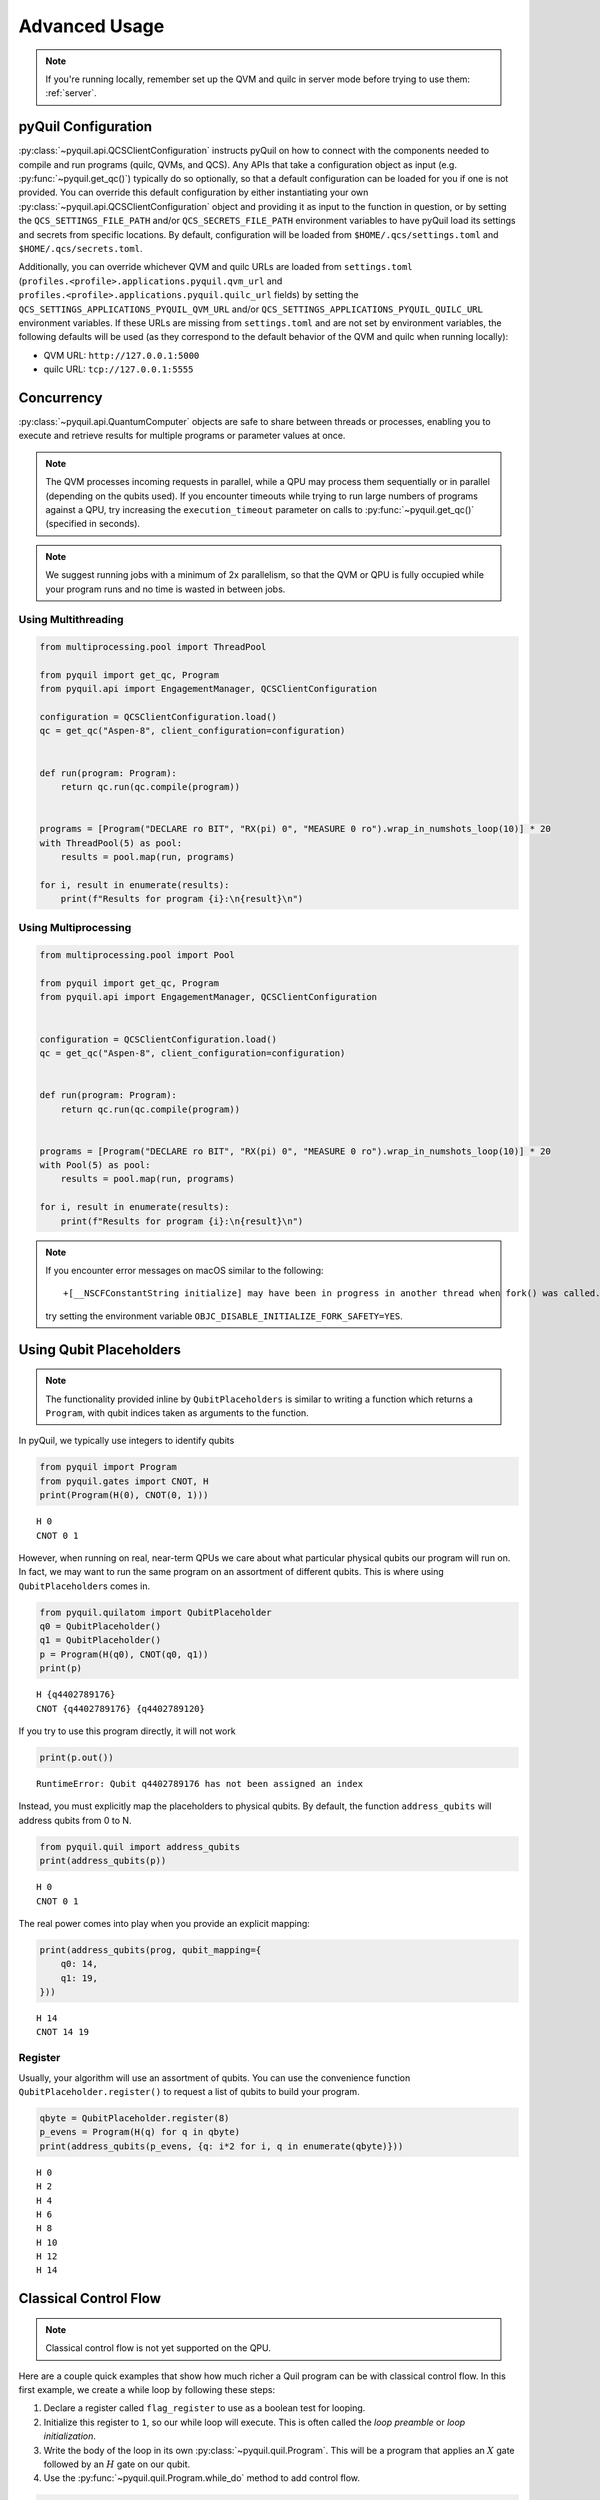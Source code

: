 .. _advanced_usage:

Advanced Usage
==============

.. note::

    If you're running locally, remember set up the QVM and quilc in server mode before trying to use
    them: :ref:`server`.

.. _pyquil_configuration:

pyQuil Configuration
~~~~~~~~~~~~~~~~~~~~

:py:class:`~pyquil.api.QCSClientConfiguration` instructs pyQuil on how to connect with the
components needed to compile and run programs (quilc, QVMs, and QCS). Any APIs that take a configuration object
as input (e.g. :py:func:`~pyquil.get_qc()`) typically do so optionally, so that a default configuration can be loaded
for you if one is not provided. You can override this default configuration by either instantiating your own
:py:class:`~pyquil.api.QCSClientConfiguration` object and providing it as input to the function in question,
or by setting the ``QCS_SETTINGS_FILE_PATH`` and/or ``QCS_SECRETS_FILE_PATH`` environment variables to have
pyQuil load its settings and secrets from specific locations. By default, configuration will be loaded from
``$HOME/.qcs/settings.toml`` and ``$HOME/.qcs/secrets.toml``.

Additionally, you can override whichever QVM and quilc URLs are loaded from ``settings.toml``
(``profiles.<profile>.applications.pyquil.qvm_url`` and ``profiles.<profile>.applications.pyquil.quilc_url`` fields)
by setting the ``QCS_SETTINGS_APPLICATIONS_PYQUIL_QVM_URL`` and/or ``QCS_SETTINGS_APPLICATIONS_PYQUIL_QUILC_URL``
environment variables. If these URLs are missing from ``settings.toml`` and are not set by environment variables,
the following defaults will be used (as they correspond to the default behavior of the QVM and quilc when running
locally):

- QVM URL: ``http://127.0.0.1:5000``
- quilc URL: ``tcp://127.0.0.1:5555``

Concurrency
~~~~~~~~~~~

:py:class:`~pyquil.api.QuantumComputer` objects are safe to share between threads or processes,
enabling you to execute and retrieve results for multiple programs or parameter values at once.

.. note::
    The QVM processes incoming requests in parallel, while a QPU may process them sequentially or in parallel
    (depending on the qubits used). If you encounter timeouts while trying to run large numbers of programs against a
    QPU, try increasing the ``execution_timeout`` parameter on calls  to :py:func:`~pyquil.get_qc()` (specified in
    seconds).

.. note::
    We suggest running jobs with a minimum of 2x parallelism, so that the QVM or QPU
    is fully occupied while your program runs and no time is wasted in between jobs.

Using Multithreading
--------------------

.. code:: python

    from multiprocessing.pool import ThreadPool

    from pyquil import get_qc, Program
    from pyquil.api import EngagementManager, QCSClientConfiguration

    configuration = QCSClientConfiguration.load()
    qc = get_qc("Aspen-8", client_configuration=configuration)


    def run(program: Program):
        return qc.run(qc.compile(program))


    programs = [Program("DECLARE ro BIT", "RX(pi) 0", "MEASURE 0 ro").wrap_in_numshots_loop(10)] * 20
    with ThreadPool(5) as pool:
        results = pool.map(run, programs)

    for i, result in enumerate(results):
        print(f"Results for program {i}:\n{result}\n")


Using Multiprocessing
---------------------

.. code:: python

    from multiprocessing.pool import Pool

    from pyquil import get_qc, Program
    from pyquil.api import EngagementManager, QCSClientConfiguration


    configuration = QCSClientConfiguration.load()
    qc = get_qc("Aspen-8", client_configuration=configuration)


    def run(program: Program):
        return qc.run(qc.compile(program))


    programs = [Program("DECLARE ro BIT", "RX(pi) 0", "MEASURE 0 ro").wrap_in_numshots_loop(10)] * 20
    with Pool(5) as pool:
        results = pool.map(run, programs)

    for i, result in enumerate(results):
        print(f"Results for program {i}:\n{result}\n")

.. note::
    If you encounter error messages on macOS similar to the following:

    .. parsed-literal::
        +[__NSCFConstantString initialize] may have been in progress in another thread when fork() was called.

    try setting the environment variable ``OBJC_DISABLE_INITIALIZE_FORK_SAFETY=YES``.


Using Qubit Placeholders
~~~~~~~~~~~~~~~~~~~~~~~~

.. note::
    The functionality provided inline by ``QubitPlaceholders`` is similar to writing a function which returns a
    ``Program``, with qubit indices taken as arguments to the function.

In pyQuil, we typically use integers to identify qubits

.. code:: python

    from pyquil import Program
    from pyquil.gates import CNOT, H
    print(Program(H(0), CNOT(0, 1)))

.. parsed-literal::

    H 0
    CNOT 0 1

However, when running on real, near-term QPUs we care about what
particular physical qubits our program will run on. In fact, we may want
to run the same program on an assortment of different qubits. This is
where using ``QubitPlaceholder``\ s comes in.

.. code:: python

    from pyquil.quilatom import QubitPlaceholder
    q0 = QubitPlaceholder()
    q1 = QubitPlaceholder()
    p = Program(H(q0), CNOT(q0, q1))
    print(p)

.. parsed-literal::

    H {q4402789176}
    CNOT {q4402789176} {q4402789120}

If you try to use this program directly, it will not work

.. code:: python

    print(p.out())

::

    RuntimeError: Qubit q4402789176 has not been assigned an index


Instead, you must explicitly map the placeholders to physical qubits. By
default, the function ``address_qubits`` will address qubits from 0 to
N.

.. code:: python

    from pyquil.quil import address_qubits
    print(address_qubits(p))

.. parsed-literal::

    H 0
    CNOT 0 1

The real power comes into play when you provide an explicit mapping:

.. code:: python

    print(address_qubits(prog, qubit_mapping={
        q0: 14,
        q1: 19,
    }))

.. parsed-literal::

    H 14
    CNOT 14 19


Register
--------

Usually, your algorithm will use an assortment of qubits. You can use
the convenience function ``QubitPlaceholder.register()`` to request a
list of qubits to build your program.

.. code:: python

    qbyte = QubitPlaceholder.register(8)
    p_evens = Program(H(q) for q in qbyte)
    print(address_qubits(p_evens, {q: i*2 for i, q in enumerate(qbyte)}))


.. parsed-literal::

    H 0
    H 2
    H 4
    H 6
    H 8
    H 10
    H 12
    H 14

Classical Control Flow
~~~~~~~~~~~~~~~~~~~~~~

.. note::

    Classical control flow is not yet supported on the QPU.


Here are a couple quick examples that show how much richer a Quil program
can be with classical control flow. In this first example, we create a while
loop by following these steps:

1. Declare a register called ``flag_register`` to use as a boolean test for looping.

2. Initialize this register to ``1``, so our while loop will execute. This is often called the
   *loop preamble* or *loop initialization*.

3. Write the body of the loop in its own :py:class:`~pyquil.quil.Program`. This will be a
   program that applies an :math:`X` gate followed by an :math:`H` gate on our
   qubit.

4. Use the :py:func:`~pyquil.quil.Program.while_do` method to add control flow.

.. code:: python

    from pyquil import Program
    from pyquil.gates import *

    # Initialize the Program and declare a 1 bit memory space for our boolean flag
    outer_loop = Program()
    flag_register = outer_loop.declare('flag_register', 'BIT')

    # Set the initial flag value to 1
    outer_loop += MOVE(flag_register, 1)

    # Define the body of the loop with a new Program
    inner_loop = Program()
    inner_loop += Program(X(0), H(0))
    inner_loop += MEASURE(0, flag_register)

    # Run inner_loop in a loop until flag_register is 0
    outer_loop.while_do(flag_register, inner_loop)

    print(outer_loop)

.. parsed-literal::

    DECLARE flag_register BIT[1]
    MOVE flag_register 1
    LABEL @START1
    JUMP-UNLESS @END2 flag_register
    X 0
    H 0
    MEASURE 0 flag_register
    JUMP @START1
    LABEL @END2

Notice that the ``outer_loop`` program applied a Quil instruction directly to a
classical register.  There are several classical commands that can be used in this fashion:

- ``NOT`` which flips a classical bit
- ``AND`` which operates on two classical bits
- ``IOR`` which operates on two classical bits
- ``MOVE`` which moves the value of a classical bit at one classical address into another
- ``EXCHANGE`` which swaps the value of two classical bits

In this next example, we show how to do conditional branching in the
form of the traditional ``if`` construct as in many programming
languages. Much like the last example, we construct programs for each
branch of the ``if``, and put it all together by using the :py:func:`~pyquil.quil.Program.if_then`
method.

.. code:: python

    # Declare our memory spaces
    branching_prog = Program()
    test_register = branching_prog.declare('test_register', 'BIT')
    ro = branching_prog.declare('ro', 'BIT')

    # Construct each branch of our if-statement. We can have empty branches
    # simply by having empty programs.
    then_branch = Program(X(0))
    else_branch = Program()

    # Construct our program so that the result in test_register is equally likely to be a 0 or 1
    branching_prog += H(1)
    branching_prog += MEASURE(1, test_register)

    # Add the conditional branching
    branching_prog.if_then(test_register, then_branch, else_branch)

    # Measure qubit 0 into our readout register
    branching_prog += MEASURE(0, ro)

    print(branching_prog)

.. parsed-literal::

    DECLARE test_register BIT[1]
    DECLARE ro BIT[1]
    H 1
    MEASURE 1 test_register
    JUMP-WHEN @THEN1 test_register
    JUMP @END2
    LABEL @THEN1
    X 0
    LABEL @END2
    MEASURE 0 ro

We can run this program a few times to see what we get in the readout register ``ro``.

.. code:: python

    from pyquil import get_qc

    qc = get_qc("2q-qvm")
    branching_prog.wrap_in_numshots_loop(10)
    qc.run(branching_prog)

.. parsed-literal::

    [[1], [1], [1], [0], [1], [0], [0], [1], [1], [0]]


Pauli Operator Algebra
~~~~~~~~~~~~~~~~~~~~~~

Many algorithms require manipulating sums of Pauli combinations, such as
:math:`\sigma = \frac{1}{2}I - \frac{3}{4}X_0Y_1Z_3 + (5-2i)Z_1X_2,` where
:math:`G_n` indicates the gate :math:`G` acting on qubit :math:`n`. We
can represent such sums by constructing ``PauliTerm`` and ``PauliSum``.
The above sum can be constructed as follows:

.. code:: python

    from pyquil.paulis import ID, sX, sY, sZ

    # Pauli term takes an operator "X", "Y", "Z", or "I"; a qubit to act on, and
    # an optional coefficient.
    a = 0.5 * ID()
    b = -0.75 * sX(0) * sY(1) * sZ(3)
    c = (5-2j) * sZ(1) * sX(2)

    # Construct a sum of Pauli terms.
    sigma = a + b + c
    print(f"sigma = {sigma}")

.. parsed-literal::

    sigma = (0.5+0j)*I + (-0.75+0j)*X0*Y1*Z3 + (5-2j)*Z1*X2

Right now, the primary thing one can do with Pauli terms and sums is to construct the
exponential of the Pauli term, i.e., :math:`\exp[-i\beta\sigma]`.  This is
accomplished by constructing a parameterized Quil program that is evaluated
when passed values for the coefficients of the angle :math:`\beta`.

Related to exponentiating Pauli sums, we provide utility functions for finding
the commuting subgroups of a Pauli sum and approximating the exponential with the
Suzuki-Trotter approximation through fourth order.

When arithmetic is done with Pauli sums, simplification is automatically
done.

The following shows an instructive example of all three.

.. code:: python

    from pyquil.paulis import exponential_map

    sigma_cubed = sigma * sigma * sigma
    print(f"Simplified: {sigma_cubed}\n")

    # Produce Quil code to compute exp[iX]
    H = -1.0 * sX(0)
    print(f"Quil to compute exp[iX] on qubit 0:\n"
           f"{exponential_map(H)(1.0)}")

.. parsed-literal::

    Simplified: (32.46875-30j)*I + (-16.734375+15j)*X0*Y1*Z3 + (71.5625-144.625j)*Z1*X2

    Quil to compute exp[iX] on qubit 0:
    H 0
    RZ(-2.0) 0
    H 0

``exponential_map`` returns a function allowing you to fill in a multiplicative
constant later. This commonly occurs in variational algorithms. The function
``exponential_map`` is used to compute :math:`\exp[-i \alpha H]` without explicitly filling in a
value for :math:`\alpha`.

.. code:: python

    expH = exponential_map(H)
    print(f"0:\n{expH(0.0)}\n")
    print(f"1:\n{expH(1.0)}\n")
    print(f"2:\n{expH(2.0)}")

.. parsed-literal::
    0:
    H 0
    RZ(0) 0
    H 0

    1:
    H 0
    RZ(-2.0) 0
    H 0

    2:
    H 0
    RZ(-4.0) 0
    H 0

To take it one step further, you can use :ref:`parametric_compilation` with ``exponential_map``. For instance:

.. code:: python

    ham = sZ(0) * sZ(1)
    prog = Program()
    theta = prog.declare('theta', 'REAL')
    prog += exponential_map(ham)(theta)


